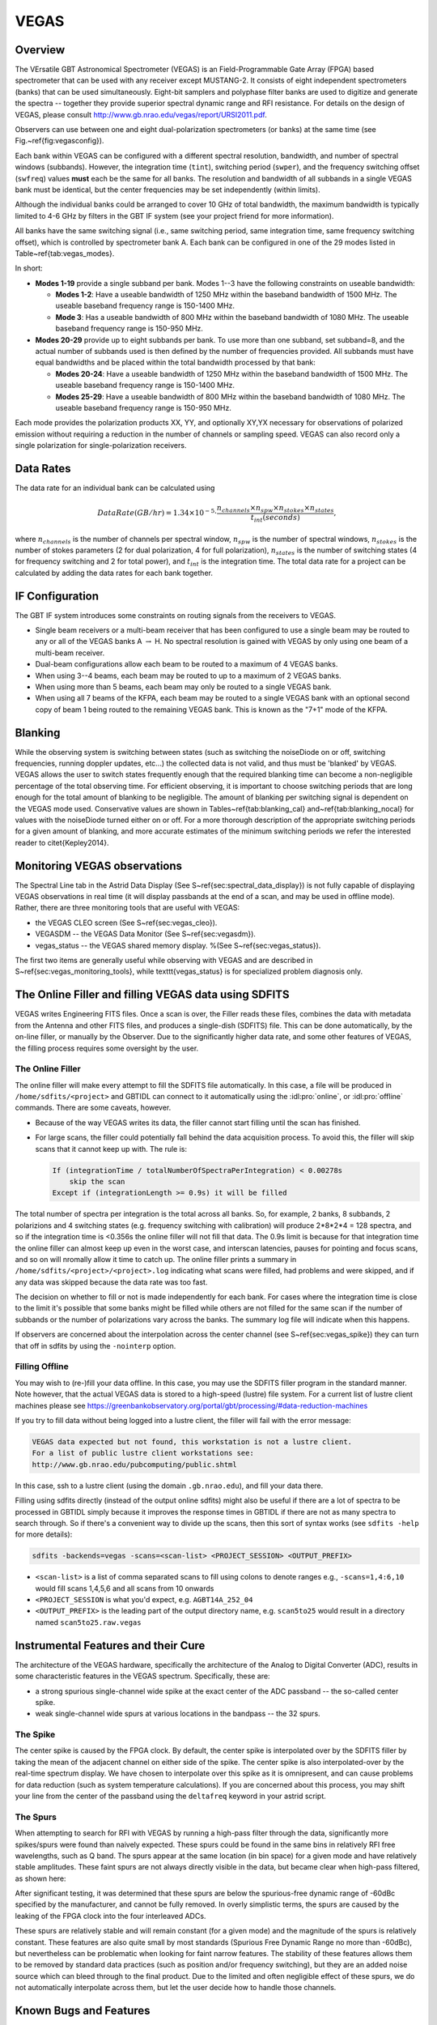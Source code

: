 
VEGAS
-----

Overview
^^^^^^^^

The VErsatile GBT Astronomical Spectrometer (VEGAS) is an Field-Programmable 
Gate Array (FPGA) based spectrometer that can be used with any receiver except 
MUSTANG-2. It consists of eight independent spectrometers (banks) that can be
used simultaneously. Eight-bit samplers and polyphase filter banks are used to
digitize and generate the spectra -- together they provide superior spectral 
dynamic range and RFI resistance. For details on the design of VEGAS, 
please consult http://www.gb.nrao.edu/vegas/report/URSI2011.pdf.

.. todo:: Move content of that pdf file here or link the file here or add a reference. 


Observers can use between one and eight dual-polarization spectrometers (or banks)
at the same time (see Fig.~\ref{fig:vegasconfig}). 

.. image:: images/vegas8spec.jpg

Each bank within VEGAS can be configured with a different spectral resolution,
bandwidth, and number of spectral windows (subbands). However, the integration 
time (``tint``), switching period (``swper``), and the frequency switching offset 
(``swfreq``) values **must** each be the same for all banks. The resolution and
bandwidth of all subbands in a single VEGAS bank must be identical, but the center
frequencies may be set independently (within limits).

Although the individual banks could be arranged to cover 10 GHz of total bandwidth, 
the maximum bandwidth is typically limited to 4-6 GHz by filters in the GBT IF system
(see your project friend for more information). 

.. todo:: 

    Either replace the reference to the project friend with the helpdesk or 
    provide the information here.

All banks have the same switching signal (i.e., same switching period, same 
integration time, same frequency switching offset), which is controlled by 
spectrometer bank A. Each bank can be configured in one of the 29 modes listed 
in Table~\ref{tab:vegas_modes}.

.. csv-table:: Vegas Modes, including blanking, supported by each of the 8 VEGAS spectrometers.
    :file: material/vegas_modes.csv
    :widths: 5, 10, 15, 15, 15, 15
    :header-rows: 1

In short:

* **Modes 1-19** 
  provide a single subband per bank. Modes 1--3 have the following constraints on useable bandwidth:
  
  * **Modes 1-2**: Have a useable bandwidth of 1250 MHz within the baseband bandwidth of 1500 MHz. 
    The useable baseband frequency range is 150-1400 MHz.
  * **Mode 3**: Has a useable bandwidth of 800 MHz within the baseband bandwidth of 1080 MHz. 
    The useable baseband frequency range is 150-950 MHz.
* **Modes 20-29** 
  provide up to eight subbands per bank. To use more than one subband, set subband=8, and the actual
  number of subbands used is then defined by the number of frequencies provided. All subbands must have equal bandwidths
  and be placed within the total bandwidth processed by that bank:

  * **Modes 20-24**: Have a useable bandwidth of 1250 MHz within the baseband bandwidth of 1500 MHz. 
    The useable baseband frequency range is 150-1400 MHz.
  * **Modes 25-29**: Have a useable bandwidth of 800 MHz within the baseband bandwidth of 1080 MHz.  
    The useable baseband frequency range is 150-950 MHz.
   
Each mode provides the polarization products XX, YY, and optionally XY,YX necessary
for observations of polarized emission without requiring a reduction in the number 
of channels or sampling speed. VEGAS can also record only a single polarization 
for single-polarization receivers.


.. ^a Maximum data rate is calculated for recording full polarization and all
..    channels at the minimum integration period for one spectrometer. Each
..    spectral value is represented by 4 bytes.
.. ^b The integration per switching state should be $\ge$ the minimum integration. 
..    For example, if an observation uses 2 switching states, then the minimum 
..    integration will be 2 times the value listed in the table.
.. ^c For modes 20$\rightarrow$24 the subbands can be placed within the baseband
..    bandwidth of 1500~MHz (see note $d$) and for modes 25$\rightarrow$29 the 
..    subbands can be placed within 1000~MHz.
.. ^d The actual usable frequency range for modes 1 \& 2 as well as 20$\rightarrow$24 
..    is 1250 MHz and for mode 3, as well as 25$\rightarrow$29 is 800 MHz.
.. ^e To use more than one subband, set subband=8, and the actual number of subbands
..    used is then defined by the number of frequencies provided. 


Data Rates
^^^^^^^^^^

The data rate for an individual bank can be calculated using

.. math::

   {Data Rate (GB/hr)} = 1.34 \times10^{-5} \cdot\dfrac{n_{channels}\times n_{spw}\times n_{stokes}\times n_{states}}{t_{int}{(seconds)}},


where :math:`n_{channels}` is the number of channels per spectral window, :math:`n_{spw}` is the number of spectral windows, :math:`n_{stokes}` is the number of stokes parameters (2 for dual polarization, 4 for full polarization), :math:`n_{states}` is the number of switching states (4 for frequency switching and 2 for total power), and :math:`t_{int}` is the integration time. The total data rate for a project can be calculated by adding the data rates for each bank together.


IF Configuration
^^^^^^^^^^^^^^^^

The GBT IF system introduces some constraints on routing signals from the receivers to VEGAS.

* Single beam receivers or a multi-beam receiver that has been configured to use a single beam may be routed to any or all of the VEGAS banks A :math:`\rightarrow` H. No spectral resolution is gained with VEGAS by only using one beam of a multi-beam receiver.
* Dual-beam configurations allow each beam to be routed to a maximum of 4 VEGAS banks.
* When using 3--4 beams, each beam may be routed to up to a maximum of 2 VEGAS banks.
* When using more than 5 beams, each beam may only be routed to a single VEGAS bank.
* When using all 7 beams of the KFPA, each beam may be routed to a single VEGAS bank with an optional second copy of beam 1 being routed to the remaining VEGAS bank. This is known as the "7+1" mode of the KFPA.


Blanking
^^^^^^^^

While the observing system is switching between states (such as switching the noiseDiode
on or off, switching frequencies, running doppler updates, etc...) the collected data 
is not valid, and thus must be 'blanked' by VEGAS. VEGAS allows the user to switch states 
frequently enough that the required blanking time can become a non-negligible percentage 
of the total observing time. For efficient observing, it is important to choose switching
periods that are long enough for the total amount of blanking to be negligible. The amount
of blanking per switching signal is dependent on the VEGAS mode used. Conservative values 
are shown in Tables~\ref{tab:blanking_cal} and~\ref{tab:blanking_nocal} for values with 
the noiseDiode turned either on or off. For a more thorough description of the appropriate 
switching periods for a given amount of blanking, and more accurate estimates of the minimum
switching periods we refer the interested reader to \citet{Kepley2014}.

.. todo:: 
   
    Add both tables, refer to them properly and add reference to Kepley2014.

.. .. csv-table:: Minimum recommended switching periods (``swper``) for VEGAS observations using a noise diode.
..     :file: material/vegas_blanking_cal.csv
..     :widths: 20, 20, 20, 20, 20
..     :header-rows: 1



.. \begin{table}
.. \resizebox{0.60\textheight}{!}{
..     \begin{threeparttable}
..     \caption[Minimum recommended switching periods for VEGAS observations using a noise diode.]{Minimum recommended switching periods (swper) with VEGAS for observations that \textbf{use a noise diode}.\label{tab:blanking_cal}}
..     %
..     \begin{tabular}{cdddd}
..         \toprule
..             & \multicolumn{1}{c}{\textbf{\Gls{tpower}} (\texttt{tp})} & \multicolumn{3}{c}{\textbf{\Gls{fsw}}$^a$ (\texttt{sp})} \\
..         \cmidrule(lr){2-2}\cmidrule(lr){3-5} 
..             & \myalign{c}{Nominal$^b$ swper}  & \myalign{c}{Nominal$^c$ swper} & \myalign{c}{$\nu_{min}$$^d$(GHz)} & \myalign{c}{Mapping$^e$ swper} \\
..         \textbf{Mode}     &  \myalign{c}{(sec)} & \myalign{c}{(sec)} & \myalign{c}{swper=1.52 sec} & \myalign{c}{(sec)}  \\
..        \midrule
..        1  &0.01   & 0.4    & 115.0  & 0.4      \\
..        2  &0.028  & 0.4    & 115.0  & 0.4      \\
..        3  &0.04   & 0.4    & 115.0  & 0.4      \\
..        4  &0.028  & 0.4    & 115.0  & 0.4      \\
..        5  &0.0559 & 0.4    & 115.0  & 0.4      \\
..        6  &0.1118 & 0.4318 & 115.0  & 1.52     \\
..        7  &0.0524 & 0.4    & 115.0  & 0.4      \\
..        8  &0.1049 & 0.4249 & 115.0  & 1.52     \\
..       9  &0.2097 & 0.5297 & 59.6   & 1.52     \\
..        10 &0.2237 & 0.5437 & 54.4   & 1.52     \\
..        11 &0.4474 & 0.8948 & 16.5   & 1.52     \\
..        12 &0.8948 & 1.7896 &        & 1.7896   \\
..        13 &1.7896 & 3.5791 &        & 3.5791   \\
..        14 &3.5791 & 7.1583 &        & 7.1583   \\
..        15 &0.4474 & 0.8948 & 16.5   & 1.52     \\
..        16 &0.8948 & 1.7896 &        & 1.7896   \\
..        17 &1.7896 & 3.5791 &        & 3.5791   \\
..        18 &3.5791 & 7.1583 &        & 7.1583   \\
..        19 &7.5383 & 14.3166 &       & 14.3166  \\ %100 MHz switch
..        20 &0.028  & 0.4    & 115.0  & 0.4      \\
..        21 &0.0559 & 0.4    & 115.0  & 0.4      \\
..        22 &0.1118 & 0.4318 & 115.0  & 1.52     \\
..        23 &0.2237 & 0.5437 & 54.4   & 1.52     \\
..        24 &0.4474 & 0.8948 & 16.5   & 1.52     \\
..        25 &0.0388 & 0.4    & 115.0  & 0.4      \\
..        26 &0.0777 & 0.4    & 115.0  & 1.52     \\
..        27 &0.1553 & 0.4753 & 89.7   & 1.52     \\
..        28 &0.3107 & 0.6307 & 33.8   & 1.52     \\
..        29 &0.6214 & 1.2428 & 8.6    & 1.52     \\
..        
..        \bottomrule
..    \end{tabular}
..    \begin{tablenotes}
..        \footnotesize
..        \item [$^a$] When frequency switching, switching periods must always be $>$0.4 seconds due to the settling time of the \gls{LOone}.
..        \item[$^b$] Recommended minimum switching period (\texttt{swper}) for \gls{tpower} observations with \glspl{noiseDiode} (\texttt{swtype='tp'}). These values will yield less than 10\% blanking overall.
..        \item[$^c$] Recommended minimum switching period for \gls{fsw} observations with \glspl{noiseDiode} (\texttt{swtype='sp'}). These values will yield less than 10\% blanking in the first state of the switching cycle as well as less than 10\% blanking overall.
..        \item[$^d$] The minimum recommended switching period is 1.52 seconds \textbf{when Doppler tracking} frequencies above $\nu_{min}$.
..        \item[$^e$] Recommended minimum switching period (\texttt{swper}) for \textbf{Doppler-tracked}, \gls{fsw} observations with \glspl{noiseDiode} (\texttt{swtype='sp'}). These values will yield less than 10\% blanking in the first state of the switching cycle as well as less than 10\% blanking overall. This switching period will result in less than 10\% of the data being blanked. These values assume that the maps are sampled at twice Nyquist in the scanning direction and that there are four integrations per switching period \textbf{when Doppler tracking}.
..    \end{tablenotes}
.. \end{threeparttable}}
.. \end{table}


.. \begin{table}
.. \resizebox{0.65\textheight}{!}{
..     \begin{threeparttable}
..    \caption[Minimum recommended switching periods for VEGAS observations not using a noise diode.]{Minimum recommended switching periods (swper) with VEGAS for observations that \textbf{do not use a noise diode}. \label{tab:blanking_nocal}}
..    %
..    \begin{tabular}{cdddcd}
..        \toprule
..            & \multicolumn{2}{c}{ {\textbf{\Gls{tpower}}} (\texttt{tp\_nocal}) } & \multicolumn{3}{c}{{\textbf{\Gls{fsw}}}$^a$ (\texttt{sp\_nocal})}\\
..            \cmidrule(lr){2-3}\cmidrule(lr){4-6}
..            & \myalign{c}{Nominal$^b$ swper}  & \myalign{c}{Mapping$^c$ swper} & \myalign{c}{Nominal$^d$ swper} & \myalign{c}{$\nu_{min}$$^e$(GHz)} & \myalign{c}{Mapping$^f$ swper} \\
..        \textbf{Mode}     &  \myalign{c}{(sec)} & \myalign{c}{(sec) }& \myalign{c}{(sec)} & \myalign{c}{swper=0.76 sec} & \myalign{c}{(sec)}  \\
..        \midrule
..        1  & 0.0005 & 0.001  & 0.4    & 115.0  & 0.4 \\
..        2  & 0.0014 & 0.0028 & 0.4    & 115.0  & 0.4 \\
..        3  & 0.002  & 0.004  & 0.4    & 115.0  & 0.4 \\
..        4  & 0.01   & 0.0114 & 0.4    & 115.0  & 0.4 \\
..        5  & 0.0199 & 0.0227 & 0.4    & 115.0  & 0.4 \\
..        6  & 0.0301 & 0.0357 & 0.4    & 115.0  & 0.76 \\
..        7  & 0.0102 & 0.0128 & 0.4    & 115.0  & 0.4 \\
..        8  & 0.0203 & 0.0256 & 0.4    & 115.0  & 0.76 \\
..        9  & 0.0301 & 0.0406 & 0.4    & 115.0  & 0.76 \\
..        10 & 0.0056 & 0.0168 & 0.4    & 115.0  & 0.76 \\
..        11 & 0.0112 & 0.0336 & 0.4474 & 33.1   & 0.76 \\
..        12 & 0.028  & 0.0727 & 0.8948 &        & 0.8948 \\
..        13 & 0.0447 & 0.1342 & 1.7896 &        & 1.7896 \\
..        14 & 0.0671 & 0.2461 & 3.5791 &        & 3.5791 \\
..        15 & 0.0056 & 0.028  & 0.4474 & 33.1   & 0.76 \\
..        16 & 0.0112 & 0.0559 & 0.8948 &        & 0.8948  \\
..        17 & 0.0336 & 0.123  & 1.7896 &        & 1.7896 \\
..        18 & 0.0447 & 0.2237 & 3.5791 &        & 3.5791 \\
..        19 & \myalign{c}{0.0895 or$^g$ 0.38}   & 0.4474 & 7.1583 & & 7.1583 \\ % @10.3
..       20 & 0.0051 & 0.0065 & 0.4    &  115.0 & 0.4 \\
..        21 & 0.0101 & 0.0129 & 0.4    &  115.0 & 0.4 \\
..        22 & 0.0301 & 0.0357 & 0.4    & 115.0  & 0.76 \\
..        23 & 0.0405 & 0.0517 & 0.4    & 115.0  & 0.76 \\
..        24 & 0.0755 & 0.0979 & 0.4474 & 33.1   & 0.76 \\
..        25 & 0.007  & 0.009  & 0.4    &  115.0 & 0.4 \\
..        26 & 0.0141 & 0.018  & 0.4    &  115.0 & 0.76 \\
..        27 & 0.0398 & 0.0476 & 0.4    & 115.0  & 0.76 \\
..        28 & 0.0544 & 0.0699 & 0.4    & 68.6   & 0.76 \\
..        29 & 0.101  & 0.132  & 0.6214 & 17.1   & 0.76 \\
..
..        \bottomrule %Doppler tracking swper=0.76 above v_min
..    \end{tabular}
..    \begin{tablenotes}
..        \footnotesize
..        \item [$^a$] When frequency switching, switching periods must always be $>$0.4 seconds due to the settling time of the \gls{LOone}.
..        \item[$^b$] Recommended minimum switching period (\texttt{swper}) for \gls{tpower} observations that do not use \glspl{noiseDiode} (\texttt{swtype='tp\_nocal'}). This value is equivalent to the hardware exposure value for VEGAS.
..        \item[$^c$] Recommended minimum switching period (\texttt{swper}) for \gls{tpower} \gls{OTF} mapping observations that do not use \glspl{noiseDiode} (\texttt{swtype='tp\_nocal'}) \textbf{when Doppler Tracking}. These values will yield less than 10\% blanking overall and assume that the maps are sampled at twice Nyquist in the scanning direction and that there are four integrations per switching period.
..        \item[$^d$] Recommended minimum switching period for \gls{fsw} observations that do not make use of \glspl{noiseDiode} (\texttt{swtype='sp\_nocal'}). These values will yield less than 10\% blanking in the first state of the switching cycle as well as less than 10\% blanking overall.
..        \item[$^e$] The minimum recommended switching period is 0.76 seconds \textbf{when Doppler tracking} frequencies above $\nu_{min}$.
..        \item[$^f$] Recommended minimum switching period (\texttt{swper}) for \textbf{Doppler-tracked}, \gls{fsw} \gls{OTF} mapping observations without \glspl{noiseDiode} (\texttt{swtype='sp\_nocal'}). These values will yield less than 10\% blanking in the first state of the switching cycle as well as less than 10\% blanking overall.  This switching period will result in less than 10\% of the data being blanked. These values assume that the maps are sampled at twice Nyquist in the scanning direction and that there are four integrations per switching period.
..        \item[$^g$] For mode 19 this value is 0.0895/0.38 seconds for observations below/above 10.3~GHz \textbf{when Doppler tracking}.
..    \end{tablenotes}
.. \end{threeparttable}}
.. \end{table}


Monitoring VEGAS observations
^^^^^^^^^^^^^^^^^^^^^^^^^^^^^

The Spectral Line tab in the Astrid Data Display (See \S~\ref{sec:spectral_data_display}) is not fully capable
of displaying VEGAS observations in real time (it will display passbands at the end of a scan, and may be used
in offline mode). Rather, there are three monitoring tools that are useful with VEGAS:

* the VEGAS CLEO screen (See \S~\ref{sec:vegas_cleo}).
* VEGASDM -- the VEGAS Data Monitor (See \S~\ref{sec:vegasdm}).
* vegas_status -- the VEGAS shared memory display. %(See \S~\ref{sec:vegas_status}).


The first two items are generally useful while observing with VEGAS and are described in S~\ref{sec:vegas_monitoring_tools}, while \texttt{vegas\_status} is for specialized problem diagnosis only. 


.. todo:: Add the sections here and replace the references accordingly.


The Online Filler and filling VEGAS data using SDFITS
^^^^^^^^^^^^^^^^^^^^^^^^^^^^^^^^^^^^^^^^^^^^^^^^^^^^^

VEGAS writes Engineering FITS files. Once a scan is over, the Filler reads these files, combines the data 
with metadata from the Antenna and other FITS files, and produces a single-dish (SDFITS) file. This can
be done automatically, by the on-line filler, or manually by the Observer. Due to the significantly higher
data rate, and some other features of VEGAS, the filling process requires some oversight by the user.


The Online Filler
'''''''''''''''''

The online filler will make every attempt to fill the SDFITS file automatically. In this case, a file
will be produced in ``/home/sdfits/<project>`` and GBTIDL can connect to it automatically using the
:idl:pro:`online`, or :idl:pro:`offline` commands. There are some caveats, however.

* Because of the way VEGAS writes its data, the filler cannot start filling until the scan has finished. 
* For large scans, the filler could potentially fall behind the data acquisition process. To avoid this, 
  the filler will skip scans that it cannot keep up with. The rule is:
 
  .. code-block:: none

        If (integrationTime / totalNumberOfSpectraPerIntegration) < 0.00278s
            skip the scan
        Except if (integrationLength >= 0.9s) it will be filled
    

The total number of spectra per integration is the total across all banks. So, for example, 2 banks, 
8 subbands, 2 polarizions and  4 switching states (e.g. frequency switching with calibration) will 
produce 2*8*2*4 = 128 spectra, and so if the integration time is <0.356s the online filler will not 
fill that data. The 0.9s limit is because for that integration time the online filler can almost keep
up even in the worst case, and interscan latencies, pauses for pointing and focus scans, and so on 
will nromally allow it time to catch up. The online filler prints a summary in ``/home/sdfits/<project>/<project>.log``
indicating what scans were filled, had problems and were skipped, and if any data was skipped because
the data rate was too fast.

The decision on whether to fill or not is made independently for each bank. For cases where the 
integration time is close to the limit it's possible that some banks might be filled while others 
are not filled for the same scan if the number of subbands or the number of polarizations vary 
across the banks. The summary log file will indicate when this happens.

If observers are concerned about the interpolation across the center channel (see \S~\ref{sec:vegas_spike})
they can turn that off in sdfits by using the ``-nointerp`` option.

 
Filling Offline
'''''''''''''''

You may wish to (re-)fill your data offline. In this case, you may use the SDFITS filler program 
in the standard manner.  Note however, that the actual VEGAS data is stored to a high-speed (lustre)
file system.  For a current list of lustre client machines please see 
https://greenbankobservatory.org/portal/gbt/processing/#data-reduction-machines

If you try to fill data without being logged into a lustre client, the filler will fail with the error message:

.. code-block:: none

    VEGAS data expected but not found, this workstation is not a lustre client.
    For a list of public lustre client workstations see: 
    http://www.gb.nrao.edu/pubcomputing/public.shtml

.. todo: The weburl in the filler message needs to be updated.


In this case, ssh to a lustre client (using the domain ``.gb.nrao.edu``), and fill your data there.

Filling using sdfits directly (instead of the output online sdfits) might also be useful if there are
a lot of spectra to be processed in GBTIDL simply because it improves the response times in GBTIDL if
there are not as many spectra to search through. So if there's a convenient way to divide up the scans,
then this sort of syntax works (see ``sdfits -help`` for more details):

.. code-block:: bash

    sdfits -backends=vegas -scans=<scan-list> <PROJECT_SESSION> <OUTPUT_PREFIX>


* ``<scan-list>`` is a list of comma separated scans to fill using colons to denote ranges e.g.,
  ``-scans=1,4:6,10`` would fill scans 1,4,5,6 and all scans from 10 onwards
* ``<PROJECT_SESSION`` is what you'd expect, e.g. ``AGBT14A_252_04``
* ``<OUTPUT_PREFIX>`` is the leading part of the output directory name, e.g. ``scan5to25`` would result
  in a directory named ``scan5to25.raw.vegas``


Instrumental Features and their Cure
^^^^^^^^^^^^^^^^^^^^^^^^^^^^^^^^^^^^

The architecture of the VEGAS hardware, specifically the architecture of the Analog to Digital Converter (ADC),
results in some characteristic features in the VEGAS spectrum. Specifically, these are:

* a strong spurious single-channel wide spike at the exact center of  the ADC passband -- 
  the so-called center spike.
* weak single-channel wide spurs at various locations in the bandpass -- the 32 spurs.


The Spike
'''''''''

The center spike is caused by the FPGA clock. By default, the center spike is interpolated over by the 
SDFITS filler by taking the mean of the adjacent channel on either side of the spike. The center spike 
is also interpolated-over by the real-time spectrum display. We have chosen to interpolate over this 
spike as it is omnipresent, and can cause problems  for data reduction (such as system temperature 
calculations). If you are concerned about this process, you may shift your line from the center of the 
passband using the ``deltafreq`` keyword in your astrid script.


The Spurs
'''''''''

When attempting to search for RFI with VEGAS by running a high-pass filter through the data,
significantly more spikes/spurs were found than naively expected. These spurs could be found 
in the same bins in relatively RFI free wavelengths, such as Q band. The spurs appear at the
same location (in bin space) for a given mode and have relatively stable amplitudes. These 
faint spurs are not always directly visible in the data, but became clear when high-pass 
filtered, as shown here:

.. image:: images/vegas_raw_with_digital_filt.jpg

After significant testing, it was determined that these spurs are below the spurious-free 
dynamic range of -60dBc specified by the manufacturer, and cannot be fully removed. In overly
simplistic terms, the spurs are caused by the leaking of the FPGA clock into the four interleaved
ADCs. 

These spurs are relatively stable and will remain constant (for a given mode) and the magnitude 
of the spurs is relatively constant. These features are also quite small by most standards 
(Spurious Free Dynamic Range no more than -60dBc), but nevertheless can be problematic when
looking for faint narrow features. The stability of these features allows them to be removed
by standard data practices (such as position and/or frequency switching), but they are an added 
noise source which can bleed through to the final product. Due to the limited and often
negligible effect of these spurs, we do not automatically interpolate across them, but let the
user decide how to handle those channels.



Known Bugs and Features
^^^^^^^^^^^^^^^^^^^^^^^

Data is not filling
'''''''''''''''''''

The online filler checks for project changes when it is not actively filling a scan. This means
that if the previous project was a VEGAS one and it ended on a long scan, the filler may still
be filling that project when the VEGAS scan has finished in your project. If you suspect that 
this is the case, the only solution is to ask the Operator to restart the online filler task.

All data can still be accessed in GBTIDL by running SDFITS offline.


There is a square wave and/or divot in my VEGASDM display
'''''''''''''''''''''''''''''''''''''''''''''''''''''''''

The samples which are taken to produce the VEGASDM total power display run asynchronously to 
the switching signals. Hence, the sampling may occur during the Cal on phase at one point in 
time, and then drift into the Cal off phase sometime later. This may produce an apparent
square wave in the VEGASDM output, with an amplitude of a few tenths of a dB, and a period 
of seconds.

Similarly, it is possible for the VEGASDM data to be acquired when the LO is updating (e.g. 
during a Doppler track). These data are blanked in the true VEGAS spectral data acquisition, 
but may cause drop-outs in the VEGASDM samples.
